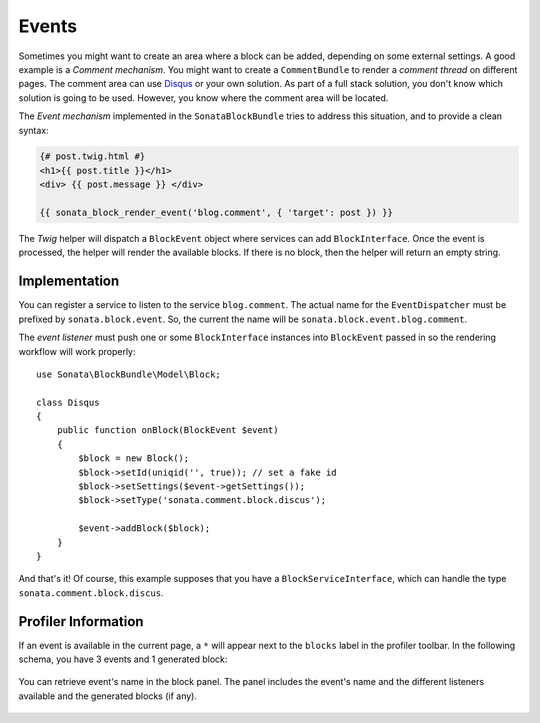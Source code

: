 .. index::
    single: Events
    single: Block

Events
======

Sometimes you might want to create an area where a block can be added, depending on some external settings. A good example is
a `Comment mechanism`. You might want to create a ``CommentBundle`` to render a `comment thread` on different pages. The comment area can use Disqus_ or your own solution.
As part of a full stack solution, you don't know which solution is going to be used. However, you know where the comment area will be located.

The `Event mechanism` implemented in the ``SonataBlockBundle`` tries to address this situation, and to provide a clean syntax:

.. code-block:: jinja

    {# post.twig.html #}
    <h1>{{ post.title }}</h1>
    <div> {{ post.message }} </div>

    {{ sonata_block_render_event('blog.comment', { 'target': post }) }}

The `Twig` helper will dispatch a ``BlockEvent`` object where services can add ``BlockInterface``. Once the event is processed, the helper will render the available blocks.
If there is no block, then the helper will return an empty string.

Implementation
~~~~~~~~~~~~~~

You can register a service to listen to the service ``blog.comment``. The actual name for the ``EventDispatcher`` must be prefixed by ``sonata.block.event``.
So, the current the name will be ``sonata.block.event.blog.comment``.

.. configuration-block::

    .. code-block:: xml

        <service id="disqus.comment" class="Sonata\CommentBundle\Event\Discus">
            <tag name="kernel.event_listener" event="sonata.block.event.blog.comment" method="onBlock"/>
        </service>

    .. code-block:: yaml

        # config/services.yaml

        services:
            disqus.comment:
                class: Sonata\CommentBundle\Event\Disqus"
                tags:
                    - { name: kernel.event_listener, event: sonata.block.event.blog.comment, method: onBlock }

The `event listener` must push one or some ``BlockInterface`` instances into ``BlockEvent`` passed in so the rendering workflow will work properly::

    use Sonata\BlockBundle\Model\Block;

    class Disqus
    {
        public function onBlock(BlockEvent $event)
        {
            $block = new Block();
            $block->setId(uniqid('', true)); // set a fake id
            $block->setSettings($event->getSettings());
            $block->setType('sonata.comment.block.discus');

            $event->addBlock($block);
        }
    }

And that's it! Of course, this example supposes that you have a ``BlockServiceInterface``, which can handle the type ``sonata.comment.block.discus``.

Profiler Information
~~~~~~~~~~~~~~~~~~~~

If an event is available in the current page, a ``*`` will appear next to the ``blocks`` label in the profiler toolbar.
In the following schema, you have 3 events and 1 generated block:

.. figure:: ../images/block_profiler.png
   :align: center
   :alt: Block profiler with events
   :width: 500

You can retrieve event's name in the block panel. The panel includes the event's name and the different listeners available and
the generated blocks (if any).

   .. figure:: ../images/block_profiler_event.png
      :align: center
      :alt: Block profiler with events
      :width: 500

.. _Disqus: http://disqus.com
